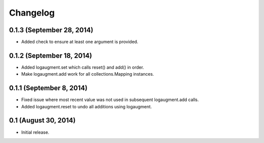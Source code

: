 Changelog
=========

0.1.3 (September 28, 2014)
----------------

* Added check to ensure at least one argument is provided.

0.1.2 (September 18, 2014)
--------------------------

* Added logaugment.set which calls reset() and add() in order.
* Make logaugment.add work for all collections.Mapping instances.

0.1.1 (September 8, 2014)
-------------------------

* Fixed issue where most recent value was not used
  in subsequent logaugment.add calls.
* Added logaugment.reset to undo all additions using logaugment.

0.1 (August 30, 2014)
---------------------

* Initial release.

